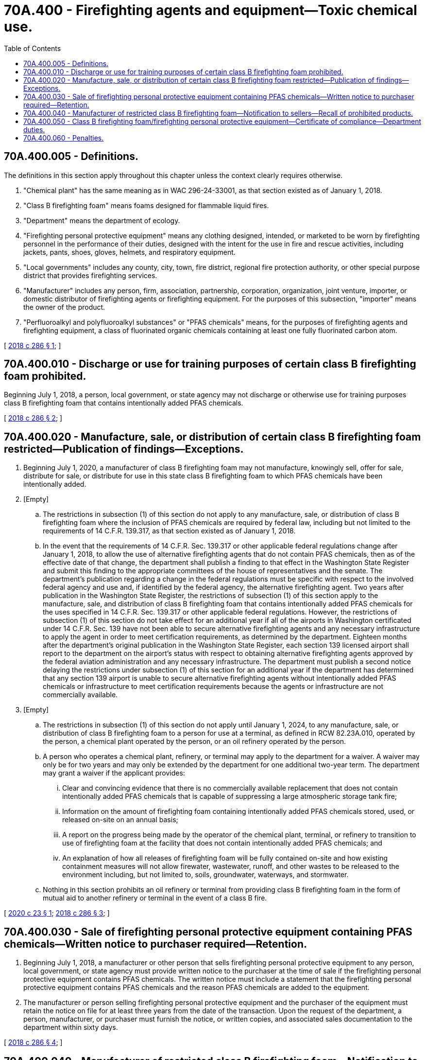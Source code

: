 = 70A.400 - Firefighting agents and equipment—Toxic chemical use.
:toc:

== 70A.400.005 - Definitions.
The definitions in this section apply throughout this chapter unless the context clearly requires otherwise.

. "Chemical plant" has the same meaning as in WAC 296-24-33001, as that section existed as of January 1, 2018.

. "Class B firefighting foam" means foams designed for flammable liquid fires.

. "Department" means the department of ecology.

. "Firefighting personal protective equipment" means any clothing designed, intended, or marketed to be worn by firefighting personnel in the performance of their duties, designed with the intent for the use in fire and rescue activities, including jackets, pants, shoes, gloves, helmets, and respiratory equipment.

. "Local governments" includes any county, city, town, fire district, regional fire protection authority, or other special purpose district that provides firefighting services.

. "Manufacturer" includes any person, firm, association, partnership, corporation, organization, joint venture, importer, or domestic distributor of firefighting agents or firefighting equipment. For the purposes of this subsection, "importer" means the owner of the product.

. "Perfluoroalkyl and polyfluoroalkyl substances" or "PFAS chemicals" means, for the purposes of firefighting agents and firefighting equipment, a class of fluorinated organic chemicals containing at least one fully fluorinated carbon atom.

[ http://lawfilesext.leg.wa.gov/biennium/2017-18/Pdf/Bills/Session%20Laws/Senate/6413-S.SL.pdf?cite=2018%20c%20286%20§%201[2018 c 286 § 1]; ]

== 70A.400.010 - Discharge or use for training purposes of certain class B firefighting foam prohibited.
Beginning July 1, 2018, a person, local government, or state agency may not discharge or otherwise use for training purposes class B firefighting foam that contains intentionally added PFAS chemicals.

[ http://lawfilesext.leg.wa.gov/biennium/2017-18/Pdf/Bills/Session%20Laws/Senate/6413-S.SL.pdf?cite=2018%20c%20286%20§%202[2018 c 286 § 2]; ]

== 70A.400.020 - Manufacture, sale, or distribution of certain class B firefighting foam restricted—Publication of findings—Exceptions.
. Beginning July 1, 2020, a manufacturer of class B firefighting foam may not manufacture, knowingly sell, offer for sale, distribute for sale, or distribute for use in this state class B firefighting foam to which PFAS chemicals have been intentionally added.

. [Empty]
.. The restrictions in subsection (1) of this section do not apply to any manufacture, sale, or distribution of class B firefighting foam where the inclusion of PFAS chemicals are required by federal law, including but not limited to the requirements of 14 C.F.R. 139.317, as that section existed as of January 1, 2018.

.. In the event that the requirements of 14 C.F.R. Sec. 139.317 or other applicable federal regulations change after January 1, 2018, to allow the use of alternative firefighting agents that do not contain PFAS chemicals, then as of the effective date of that change, the department shall publish a finding to that effect in the Washington State Register and submit this finding to the appropriate committees of the house of representatives and the senate. The department's publication regarding a change in the federal regulations must be specific with respect to the involved federal agency and use and, if identified by the federal agency, the alternative firefighting agent. Two years after publication in the Washington State Register, the restrictions of subsection (1) of this section apply to the manufacture, sale, and distribution of class B firefighting foam that contains intentionally added PFAS chemicals for the uses specified in 14 C.F.R. Sec. 139.317 or other applicable federal regulations. However, the restrictions of subsection (1) of this section do not take effect for an additional year if all of the airports in Washington certificated under 14 C.F.R. Sec. 139 have not been able to secure alternative firefighting agents and any necessary infrastructure to apply the agent in order to meet certification requirements, as determined by the department. Eighteen months after the department's original publication in the Washington State Register, each section 139 licensed airport shall report to the department on the airport's status with respect to obtaining alternative firefighting agents approved by the federal aviation administration and any necessary infrastructure. The department must publish a second notice delaying the restrictions under subsection (1) of this section for an additional year if the department has determined that any section 139 airport is unable to secure alternative firefighting agents without intentionally added PFAS chemicals or infrastructure to meet certification requirements because the agents or infrastructure are not commercially available.

. [Empty]
.. The restrictions in subsection (1) of this section do not apply until January 1, 2024, to any manufacture, sale, or distribution of class B firefighting foam to a person for use at a terminal, as defined in RCW 82.23A.010, operated by the person, a chemical plant operated by the person, or an oil refinery operated by the person.

.. A person who operates a chemical plant, refinery, or terminal may apply to the department for a waiver. A waiver may only be for two years and may only be extended by the department for one additional two-year term. The department may grant a waiver if the applicant provides:

... Clear and convincing evidence that there is no commercially available replacement that does not contain intentionally added PFAS chemicals that is capable of suppressing a large atmospheric storage tank fire;

... Information on the amount of firefighting foam containing intentionally added PFAS chemicals stored, used, or released on-site on an annual basis;

... A report on the progress being made by the operator of the chemical plant, terminal, or refinery to transition to use of firefighting foam at the facility that does not contain intentionally added PFAS chemicals; and

... An explanation of how all releases of firefighting foam will be fully contained on-site and how existing containment measures will not allow firewater, wastewater, runoff, and other wastes to be released to the environment including, but not limited to, soils, groundwater, waterways, and stormwater.

.. Nothing in this section prohibits an oil refinery or terminal from providing class B firefighting foam in the form of mutual aid to another refinery or terminal in the event of a class B fire.

[ http://lawfilesext.leg.wa.gov/biennium/2019-20/Pdf/Bills/Session%20Laws/House/2265-S.SL.pdf?cite=2020%20c%2023%20§%201[2020 c 23 § 1]; http://lawfilesext.leg.wa.gov/biennium/2017-18/Pdf/Bills/Session%20Laws/Senate/6413-S.SL.pdf?cite=2018%20c%20286%20§%203[2018 c 286 § 3]; ]

== 70A.400.030 - Sale of firefighting personal protective equipment containing PFAS chemicals—Written notice to purchaser required—Retention.
. Beginning July 1, 2018, a manufacturer or other person that sells firefighting personal protective equipment to any person, local government, or state agency must provide written notice to the purchaser at the time of sale if the firefighting personal protective equipment contains PFAS chemicals. The written notice must include a statement that the firefighting personal protective equipment contains PFAS chemicals and the reason PFAS chemicals are added to the equipment.

. The manufacturer or person selling firefighting personal protective equipment and the purchaser of the equipment must retain the notice on file for at least three years from the date of the transaction. Upon the request of the department, a person, manufacturer, or purchaser must furnish the notice, or written copies, and associated sales documentation to the department within sixty days.

[ http://lawfilesext.leg.wa.gov/biennium/2017-18/Pdf/Bills/Session%20Laws/Senate/6413-S.SL.pdf?cite=2018%20c%20286%20§%204[2018 c 286 § 4]; ]

== 70A.400.040 - Manufacturer of restricted class B firefighting foam—Notification to sellers—Recall of prohibited products.
. A manufacturer of class B firefighting foam restricted under RCW 70A.400.020 must notify, in writing, persons that sell the manufacturer's products in this state about the provisions of this chapter no less than one year prior to the effective date of the restrictions.

. A manufacturer that produces, sells, or distributes a class B firefighting foam prohibited under RCW 70A.400.020 shall recall the product and reimburse the retailer or any other purchaser for the product.

[ http://lawfilesext.leg.wa.gov/biennium/2019-20/Pdf/Bills/Session%20Laws/House/2246-S.SL.pdf?cite=2020%20c%2020%20§%201067[2020 c 20 § 1067]; http://lawfilesext.leg.wa.gov/biennium/2017-18/Pdf/Bills/Session%20Laws/Senate/6413-S.SL.pdf?cite=2018%20c%20286%20§%205[2018 c 286 § 5]; ]

== 70A.400.050 - Class B firefighting foam/firefighting personal protective equipment—Certificate of compliance—Department duties.
. The department may request a certificate of compliance from a manufacturer of class B firefighting foam or firefighting personal protective equipment. A certificate of compliance attests that a manufacturer's product or products meets the requirements of this chapter.

. Beginning July 1, 2018, the department shall assist the department of enterprise services, other state agencies, fire protection districts, and other local governments to avoid purchasing or using class B firefighting foams to which PFAS chemicals have been intentionally added. The department shall assist the department of enterprise services, other state agencies, fire protection districts, and other local governments to give priority and preference to the purchase of firefighting personal protective equipment that does not contain PFAS chemicals.

[ http://lawfilesext.leg.wa.gov/biennium/2017-18/Pdf/Bills/Session%20Laws/Senate/6413-S.SL.pdf?cite=2018%20c%20286%20§%206[2018 c 286 § 6]; ]

== 70A.400.060 - Penalties.
A manufacturer of class B firefighting foam in violation of RCW 70A.400.020 or 70A.400.040 or a person in violation of RCW 70A.400.010 or 70A.400.030 is subject to a civil penalty not to exceed five thousand dollars for each violation in the case of a first offense. Manufacturers, local governments, or persons that are repeat violators are subject to a civil penalty not to exceed ten thousand dollars for each repeat offense. Penalties collected under this section must be deposited in the model toxics control operating account created in RCW 70A.305.180.

[ http://lawfilesext.leg.wa.gov/biennium/2019-20/Pdf/Bills/Session%20Laws/House/2246-S.SL.pdf?cite=2020%20c%2020%20§%201068[2020 c 20 § 1068]; http://lawfilesext.leg.wa.gov/biennium/2019-20/Pdf/Bills/Session%20Laws/Senate/5993-S.SL.pdf?cite=2019%20c%20422%20§%20403[2019 c 422 § 403]; http://lawfilesext.leg.wa.gov/biennium/2017-18/Pdf/Bills/Session%20Laws/Senate/6413-S.SL.pdf?cite=2018%20c%20286%20§%207[2018 c 286 § 7]; ]

